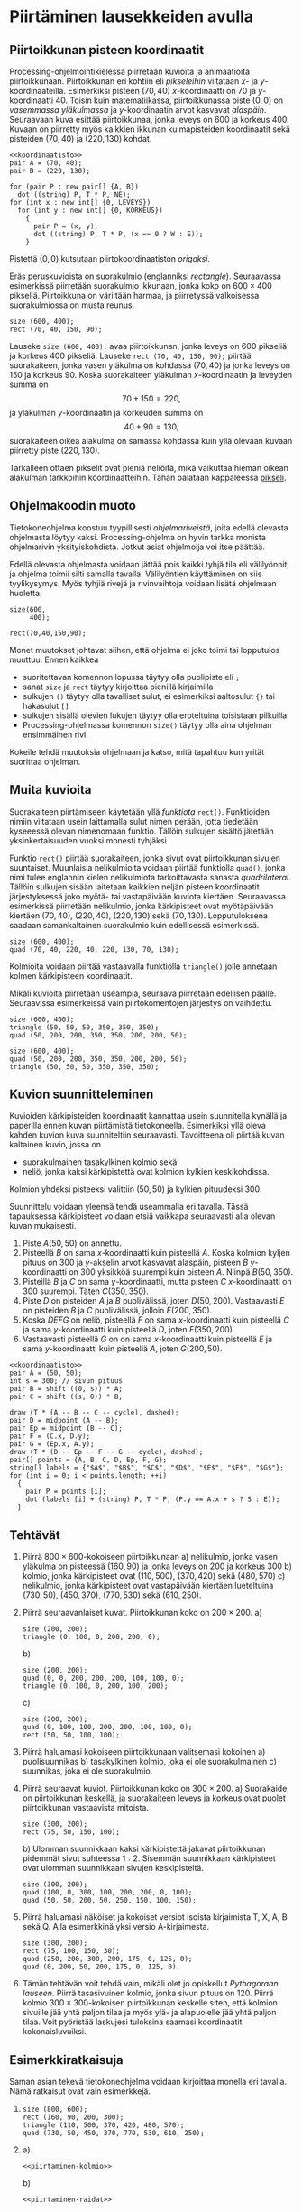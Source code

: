 * Piirtäminen lausekkeiden avulla <<txt:piirtaminen>>
  :PROPERTIES:
  :TUNNIT:   2
  :END:
** Piirtoikkunan pisteen koordinaatit
   
   Processing-ohjelmointikielessä piirretään kuvioita ja animaatioita
   piirtoikkunaan. Piirtoikkunan eri kohtiin eli /pikseleihin/
   viitataan \(x\)- ja \(y\)-koordinaateilla. Esimerkiksi pisteen
   \((70, 40)\) \(x\)-koordinaatti on 70 ja
   \(y\)-koordinaatti 40. Toisin kuin matematiikassa, piirtoikkunassa
   piste \((0, 0)\) on /vasemmassa yläkulmassa/ ja \(y\)-koordinaatin
   arvot kasvavat /alaspäin/. Seuraavaan kuva esittää piirtoikkunaa,
   jonka leveys on 600 ja korkeus 400. Kuvaan on piirretty myös
   kaikkien ikkunan kulmapisteiden koordinaatit sekä pisteiden \((70,
   40)\) ja \((220, 130)\) kohdat.

   
   #+NAME: koordinaatisto
   #+BEGIN_SRC asymptote :exports none :noweb yes :exports none
     <<asymptote-asetukset>>
     int LEVEYS = 600;
     int KORKEUS = 400;
     size (LEVEYS, KORKEUS);
     filldraw (xscale (LEVEYS) * yscale (KORKEUS) * unitsquare, lightgray);
     // muunnos Processing-koordinaatistosta perinteiseen koordinaatistoon
     transform T = shift ((0, 400)) * yscale (-1); 
     real s = -.05 * LEVEYS; // akselien translaatio pois ikkunan reunalta
     draw ("$x$", T * shift ((0, s)) * ((0, 0) -- (LEVEYS, 0)), LeftSide, EndArrow);
     draw ("$y$", T * shift ((2*s, 0)) * ((0, 0) -- (0, KORKEUS)), EndArrow);

   #+END_SRC

   #+NAME: pisteita-koordinaatistossa
   #+BEGIN_SRC asymptote :noweb yes :file pisteita-koordinaatistossa.svg :cache yes
     <<koordinaatisto>>
     pair A = (70, 40);
     pair B = (220, 130);

     for (pair P : new pair[] {A, B})
       dot ((string) P, T * P, NE);
     for (int x : new int[] {0, LEVEYS})
       for (int y : new int[] {0, KORKEUS})
         {
           pair P = (x, y);
           dot ((string) P, T * P, (x == 0 ? W : E));
         }
   #+END_SRC

   #+RESULTS[1b649732bd8bdb1e283014ac1869f9579037accc]: pisteita-koordinaatistossa
   [[file:pisteita-koordinaatistossa.svg]]

   Pistettä \((0, 0)\) kutsutaan piirtokoordinaatiston /origoksi/. 

   Eräs peruskuvioista on suorakulmio (englanniksi
   /rectangle/). Seuraavassa esimerkissä piirretään suorakulmio
   ikkunaan, jonka koko on $600\times 400$ pikseliä. Piirtoikkuna on
   väriltään harmaa, ja piirretyssä valkoisessa suorakulmiossa on
   musta reunus.
   #+NAME: piirtaminen-suorakulmio
   #+BEGIN_SRC processing :exports both
     size (600, 400);
     rect (70, 40, 150, 90);
   #+END_SRC

   Lauseke ~size (600, 400);~ avaa piirtoikkunan, jonka leveys on 600
   pikseliä ja korkeus 400 pikseliä. Lauseke ~rect (70, 40, 150, 90);~
   piirtää suorakaiteen, jonka vasen yläkulma on kohdassa \((70, 40)\)
   ja jonka leveys on 150 ja korkeus 90. Koska suorakaiteen yläkulman
   \(x\)-koordinaatin ja leveyden summa on \[ 70 + 150 = 220, \] ja
   yläkulman \(y\)-koordinaatin ja korkeuden summa on \[ 40 + 90 =
   130, \] suorakaiteen oikea alakulma on samassa kohdassa kuin yllä
   olevaan kuvaan piirretty piste \((220, 130)\).

   Tarkalleen ottaen pikselit ovat pieniä neliöitä, mikä vaikuttaa
   hieman oikean alakulman tarkkoihin koordinaatteihin. Tähän palataan
   kappaleessa [[file:pikseli.org][pikseli]].
** Ohjelmakoodin muoto
   Tietokoneohjelma koostuu tyypillisesti /ohjelmariveistä/, joita
   edellä olevasta ohjelmasta löytyy kaksi. Processing-ohjelma on
   hyvin tarkka monista ohjelmarivin yksityiskohdista. Jotkut asiat
   ohjelmoija voi itse päättää.

   Edellä olevasta ohjelmasta voidaan jättää pois kaikki tyhjä tila
   eli välilyönnit, ja ohjelma toimii silti samalla
   tavalla. Välilyöntien käyttäminen on siis tyylikysymys. Myös tyhjiä
   rivejä ja rivinvaihtoja voidaan lisätä ohjelmaan huoletta.
   
   #+BEGIN_SRC processing :exports both
     size(600,
          400);

     rect(70,40,150,90);
   #+END_SRC

   Monet muutokset johtavat siihen, että ohjelma ei joko toimi tai
   lopputulos muuttuu. Ennen kaikkea
   - suoritettavan komennon lopussa täytyy olla puolipiste eli ~;~
   - sanat ~size~ ja ~rect~ täytyy kirjoittaa pienillä kirjaimilla
   - sulkujen ~()~ täytyy olla tavalliset sulut, ei esimerkiksi
     aaltosulut ~{}~ tai hakasulut ~[]~
   - sulkujen sisällä olevien lukujen täytyy olla eroteltuina
     toisistaan pilkuilla
   - Processing-ohjelmassa komennon ~size()~ täytyy olla aina ohjelman
     ensimmäinen rivi.

   Kokeile tehdä muutoksia ohjelmaan ja katso, mitä tapahtuu kun yrität
   suorittaa ohjelman.
** Muita kuvioita
   Suorakaiteen piirtämiseen käytetään yllä /funktiota/
   ~rect()~. Funktioiden nimiin viitataan usein laittamalla sulut
   nimen perään, jotta tiedetään kyseeessä olevan nimenomaan
   funktio. Tällöin sulkujen sisältö jätetään yksinkertaisuuden vuoksi
   monesti tyhjäksi.

   Funktio ~rect()~ piirtää suorakaiteen, jonka sivut ovat
   piirtoikkunan sivujen suuntaiset. Muunlaisia nelikulmioita voidaan
   piirtää funktiolla ~quad()~, jonka nimi tulee englannin kielen
   nelikulmiota tarkoittavasta sanasta /quadrilateral/. Tällöin
   sulkujen sisään laitetaan kaikkien neljän pisteen koordinaatit
   järjestyksessä joko myötä- tai vastapäivään kuviota
   kiertäen. Seuraavassa esimerkissä piirretään nelikulmio, jonka
   kärkipisteet ovat myötäpäivään kiertäen \((70, 40)\), \((220, 40)\),
   \((220, 130)\) sekä \((70, 130)\). Lopputuloksena saadaan
   samankaltainen suorakulmio kuin edellisessä esimerkissä.
   
   #+BEGIN_SRC processing :exports both
     size (600, 400);
     quad (70, 40, 220, 40, 220, 130, 70, 130);
   #+END_SRC

   Kolmioita voidaan piirtää vastaavalla funktiolla ~triangle()~ jolle
   annetaan kolmen kärkipisteen koordinaatit. 

   Mikäli kuvioita piirretään useampia, seuraava piirretään edellisen
   päälle. Seuraavissa esimerkeissä vain piirtokomentojen järjestys on
   vaihdettu.

   #+BEGIN_SRC processing :exports both
     size (600, 400);
     triangle (50, 50, 50, 350, 350, 350);
     quad (50, 200, 200, 350, 350, 200, 200, 50);
   #+END_SRC

   #+BEGIN_SRC processing :exports both
     size (600, 400);
     quad (50, 200, 200, 350, 350, 200, 200, 50);
     triangle (50, 50, 50, 350, 350, 350);
   #+END_SRC
** Kuvion suunnitteleminen
   Kuvioiden kärkipisteiden koordinaatit kannattaa usein suunnitella
   kynällä ja paperilla ennen kuvan piirtämistä
   tietokoneella. Esimerkiksi yllä oleva kahden kuvion kuva
   suunniteltiin seuraavasti. Tavoitteena oli piirtää kuvan kaltainen
   kuvio, jossa on 
   - suorakulmainen tasakylkinen kolmio sekä
   - neliö, jonka kaksi kärkipistettä ovat kolmion kylkien
     keskikohdissa.
   Kolmion yhdeksi pisteeksi valittiin $(50, 50)$ ja kylkien
   pituudeksi 300.

   Suunnittelu voidaan yleensä tehdä useammalla eri tavalla. Tässä
   tapauksessa kärkipisteet voidaan etsiä vaikkapa seuraavasti alla
   olevan kuvan mukaisesti.
   1. Piste \(A (50, 50)\) on annettu.
   2. Pisteellä $B$ on sama \(x\)-koordinaatti kuin pisteellä \(A.\)
      Koska kolmion kyljen pituus on 300 ja \(y\)-akselin arvot
      kasvavat alaspäin, pisteen $B$ \(y\)-koordinaatti on 300
      yksikköä suurempi kuin pisteen \(A\). Niinpä \(B(50, 350).\)
   3. Pisteillä $B$ ja $C$ on sama \(y\)-koordinaatti, mutta pisteen
      \(C\) \(x\)-koordinaatti on 300 suurempi. Täten \(C(350, 350).\)
   4. Piste \(D\) on pisteiden $A$ ja $B$ puolivälissä, joten \(D(50,
      200).\) Vastaavasti \(E\) on pisteiden $B$ ja $C$ puolivälissä,
      jolloin \(E(200, 350).\)
   5. Koska $DEFG$ on neliö, pisteellä $F$ on sama \(x\)-koordinaatti
      kuin pisteellä $C$ ja sama \(y\)-koordinaatti kuin pisteellä
      \(D,\) joten \(F(350, 200).\)
   6. Vastaavasti pisteellä $G$ on on sama \(x\)-koordinaatti kuin
      pisteellä $E$ ja sama \(y\)-koordinaatti kuin pisteellä \(A,\)
      joten \(G(200, 50).\)
    
   #+BEGIN_SRC asymptote :file kolmio-nelio.svg :noweb yes :cache yes
     <<koordinaatisto>>
     pair A = (50, 50);
     int s = 300; // sivun pituus
     pair B = shift ((0, s)) * A;
     pair C = shift ((s, 0)) * B;

     draw (T * (A -- B -- C -- cycle), dashed);
     pair D = midpoint (A -- B);
     pair Ep = midpoint (B -- C);
     pair F = (C.x, D.y);
     pair G = (Ep.x, A.y);
     draw (T * (D -- Ep -- F -- G -- cycle), dashed);
     pair[] points = {A, B, C, D, Ep, F, G};
     string[] labels = {"$A$", "$B$", "$C$", "$D$", "$E$", "$F$", "$G$"};
     for (int i = 0; i < points.length; ++i)
       {
         pair P = points [i];
         dot (labels [i] + (string) P, T * P, (P.y == A.x + s ? S : E));
       }
   #+END_SRC

   #+RESULTS[7ef1d97d2b913d57b2c0eedfb923a272bbecd591]:
   [[file:kolmio-nelio.svg]]

** Tehtävät
  1. Piirrä \(800\times 600\)-kokoiseen piirtoikkunaan 
     a) nelikulmio, jonka vasen yläkulma on pisteessä \((160, 90)\) ja
        jonka leveys on 200 ja korkeus 300
     b) kolmio, jonka kärkipisteet ovat \((110, 500)\), \((370, 420)\)
        sekä \((480, 570)\)
     c) nelikulmio, jonka kärkipisteet ovat vastapäivään kiertäen
        lueteltuina \((730, 50)\), \((450, 370)\), \((770, 530)\)
        sekä \((610, 250)\).
  2. Piirrä seuraavanlaiset kuvat. Piirtoikkunan koko on \(200\times 200.\)
     a) 
	#+NAME: piirtaminen-kolmio
	#+BEGIN_SRC processing
          size (200, 200);
          triangle (0, 100, 0, 200, 200, 0);
	#+END_SRC
     b) 
	#+NAME: piirtaminen-raidat
	#+BEGIN_SRC processing
          size (200, 200);
          quad (0, 0, 200, 200, 200, 100, 100, 0);
          triangle (0, 100, 0, 200, 100, 200);
	#+END_SRC
     c) 
	#+NAME: piirtaminen-neliot
	#+BEGIN_SRC processing
          size (200, 200);
          quad (0, 100, 100, 200, 200, 100, 100, 0);
          rect (50, 50, 100, 100);
	#+END_SRC
  3. Piirrä haluamasi kokoiseen piirtoikkunaan valitsemasi kokoinen
     a) puolisuunnikas
     b) tasakylkinen kolmio, joka ei ole suorakulmainen
     c) suunnikas, joka ei ole suorakulmio.
  4. Piirrä seuraavat kuviot. Piirtoikkunan koko on \(300\times 200.\)
     a) Suorakaide on piirtoikkunan keskellä, ja suorakaiteen leveys
        ja korkeus ovat puolet piirtoikkunan vastaavista mitoista.
	#+NAME: piirtaminen-suorakaide-keskella
	#+BEGIN_SRC processing
          size (300, 200);
          rect (75, 50, 150, 100);
	#+END_SRC
     b) Ulomman suunnikkaan kaksi kärkipistettä jakavat piirtoikkunan
        pidemmät sivut suhteessa \(1:2.\) Sisemmän suunnikkaan
        kärkipisteet ovat ulomman suunnikkaan sivujen keskipisteitä.
	#+NAME: piirtaminen-sisakkaiset-suunnikkaat
	#+BEGIN_SRC processing
          size (300, 200);
          quad (100, 0, 300, 100, 200, 200, 0, 100);
          quad (50, 50, 200, 50, 250, 150, 100, 150);
	#+END_SRC
  5. Piirrä haluamasi näköiset ja kokoiset versiot isoista kirjaimista
     T, X, A, B sekä Q. Alla esimerkkinä yksi versio
     A-kirjaimesta.
     #+BEGIN_SRC processing
       size (300, 200);
       rect (75, 100, 150, 30);
       quad (250, 200, 300, 200, 175, 0, 125, 0);
       quad (0, 200, 50, 200, 175, 0, 125, 0);
     #+END_SRC
  6. Tämän tehtävän voit tehdä vain, mikäli olet jo opiskellut
     /Pythagoraan lauseen/. Piirrä tasasivuinen kolmio, jonka sivun
     pituus on 120. Piirrä kolmio \(300\times 300\)-kokoisen
     piirtoikkunan keskelle siten, että kolmion sivuille jää yhtä
     paljon tilaa ja myös ylä- ja alapuolelle jää yhtä paljon
     tilaa. Voit pyöristää laskujesi tuloksina saamasi koordinaatit
     kokonaisluvuiksi.
** Esimerkkiratkaisuja
   Saman asian tekevä tietokoneohjelma voidaan kirjoittaa monella eri
   tavalla. Nämä ratkaisut ovat vain esimerkkejä.
   1. 
       #+BEGIN_SRC processing :exports both
         size (800, 600);
         rect (160, 90, 200, 300);
         triangle (110, 500, 370, 420, 480, 570);
         quad (730, 50, 450, 370, 770, 530, 610, 250);
       #+END_SRC
   2. 
      a) 
	 #+BEGIN_SRC processing :noweb yes :exports code
	 <<piirtaminen-kolmio>>
	 #+END_SRC
      b) 
	 #+BEGIN_SRC processing :noweb yes :exports code
	 <<piirtaminen-raidat>>
	 #+END_SRC
      c) 
	 #+BEGIN_SRC processing :noweb yes :exports code
	 <<piirtaminen-neliot>>
	 #+END_SRC
   3. Esimerkkejä mahdollisista ratkaisuista.
      a) 
	 #+BEGIN_SRC processing :exports both
           size (300, 200);
           quad (50, 50, 130, 50, 190, 150, 10, 150);
	 #+END_SRC
      b) 
	 #+BEGIN_SRC processing :exports both
           size (300, 200);
           triangle (50, 150, 250, 150, 150, 100);
	 #+END_SRC
      c) 
	 #+BEGIN_SRC processing :exports both
           size (300, 200);
           quad (50, 150, 200, 150, 250, 50, 100, 50);
	 #+END_SRC
   4. 
      a) 
	  #+BEGIN_SRC processing :noweb yes :exports code
	  <<piirtaminen-suorakaide-keskella>>
	  #+END_SRC
      b) 
	  #+BEGIN_SRC processing :noweb yes :exports code
	  <<piirtaminen-sisakkaiset-suunnikkaat>>
	  #+END_SRC
   5. Useita eri ratkaisuja.
   6. Tasasivuisen kolmion korkeudeksi saadaan Pythagoraan lauseella
      noin 104.
      #+BEGIN_SRC processing :exports both
        size (300, 300);
        triangle (90, 202, 210, 202, 150, 98);
      #+END_SRC

   
